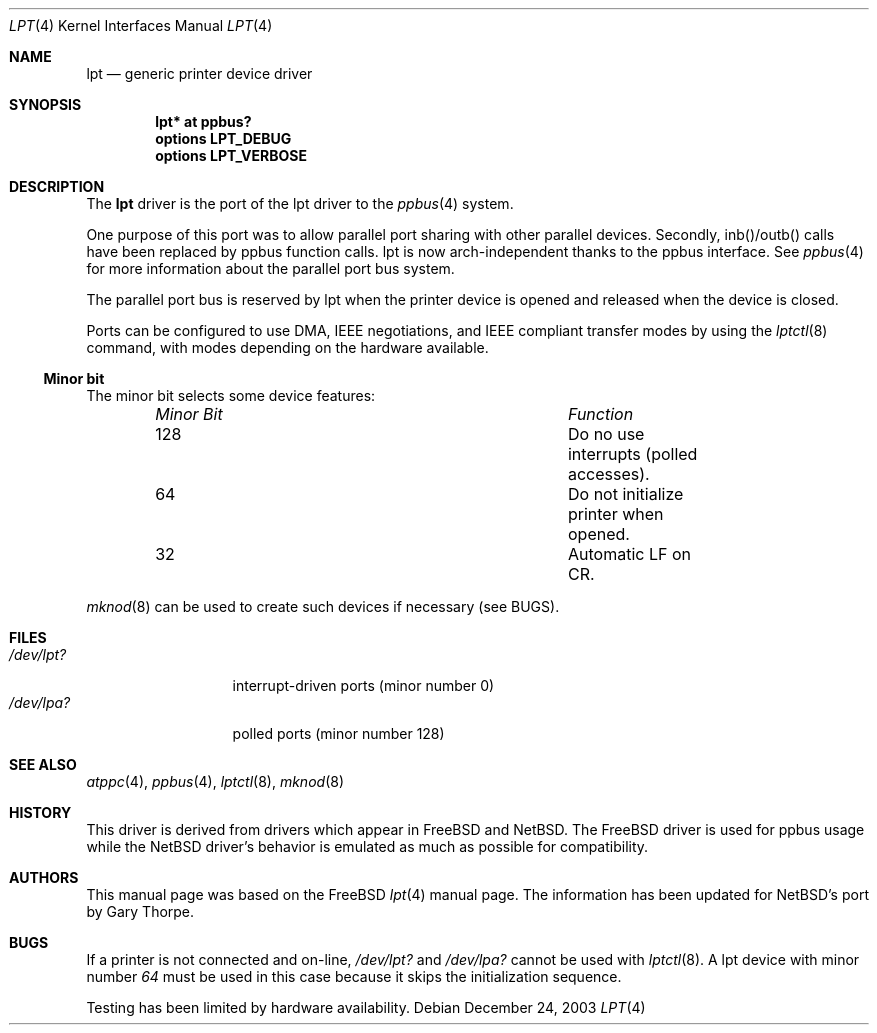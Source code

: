 .\" $NetBSD: lpt.4,v 1.3 2004/01/23 15:49:41 wiz Exp $
.\"
.\"
.\" Copyright (c) 1993 Christopher G. Demetriou
.\" Copyright (c) 1994 Geoffrey M. Rehmet
.\" Copyright (c) 1999 Nicolas Souchu
.\" All rights reserved.
.\"
.\" Redistribution and use in source and binary forms, with or without
.\" modification, are permitted provided that the following conditions
.\" are met:
.\" 1. Redistributions of source code must retain the above copyright
.\"    notice, this list of conditions and the following disclaimer.
.\" 2. Redistributions in binary form must reproduce the above copyright
.\"    notice, this list of conditions and the following disclaimer in the
.\"    documentation and/or other materials provided with the distribution.
.\"
.\" THIS SOFTWARE IS PROVIDED BY THE AUTHOR AND CONTRIBUTORS ``AS IS'' AND
.\" ANY EXPRESS OR IMPLIED WARRANTIES, INCLUDING, BUT NOT LIMITED TO, THE
.\" IMPLIED WARRANTIES OF MERCHANTABILITY AND FITNESS FOR A PARTICULAR PURPOSE
.\" ARE DISCLAIMED.  IN NO EVENT SHALL THE AUTHOR OR CONTRIBUTORS BE LIABLE
.\" FOR ANY DIRECT, INDIRECT, INCIDENTAL, SPECIAL, EXEMPLARY, OR CONSEQUENTIAL
.\" DAMAGES (INCLUDING, BUT NOT LIMITED TO, PROCUREMENT OF SUBSTITUTE GOODS
.\" OR SERVICES; LOSS OF USE, DATA, OR PROFITS; OR BUSINESS INTERRUPTION)
.\" HOWEVER CAUSED AND ON ANY THEORY OF LIABILITY, WHETHER IN CONTRACT, STRICT
.\" LIABILITY, OR TORT (INCLUDING NEGLIGENCE OR OTHERWISE) ARISING IN ANY WAY
.\" OUT OF THE USE OF THIS SOFTWARE, EVEN IF ADVISED OF THE POSSIBILITY OF
.\" SUCH DAMAGE.
.\"
.\" $FreeBSD: src/share/man/man4/lpt.4,v 1.9.2.2 2001/08/17 13:08:38 ru Exp $
.\"
.Dd December 24, 2003
.Dt LPT 4
.Os
.Sh NAME
.Nm lpt
.Nd generic printer device driver
.Sh SYNOPSIS
.Cd "lpt* at ppbus?"
.Cd options LPT_DEBUG
.Cd options LPT_VERBOSE
.Sh DESCRIPTION
The
.Nm
driver is the port of the lpt driver to the
.Xr ppbus 4
system.
.Pp
One purpose of this port was to allow parallel port sharing with other
parallel devices.
Secondly, inb()/outb() calls have been replaced by ppbus
function calls.
lpt is now arch-independent thanks to the ppbus interface.
See
.Xr ppbus 4
for more information about the parallel port bus system.
.Pp
The parallel port bus is reserved by lpt when the printer device is opened
and released when the device is closed.
.Pp
Ports can be configured to use DMA, IEEE negotiations, and IEEE compliant
transfer modes by using the
.Xr lptctl 8
command, with modes depending on the hardware available.
.Pp
.Ss Minor bit
The minor bit selects some device features:
.Bl -column "Minor Bit" "Function" -offset indent
.It Em "Minor Bit"	Function
.It 128	Do no use interrupts (polled accesses).
.It 64	Do not initialize printer when opened.
.It 32	Automatic LF on CR.
.El
.Pp
.Xr mknod 8
can be used to create such devices if necessary (see BUGS).
.Sh FILES
.Bl -tag -width "/dev/lpt0xx" -compact
.It Pa /dev/lpt?
interrupt-driven ports (minor number 0)
.It Pa /dev/lpa?
polled ports (minor number 128)
.El
.Sh SEE ALSO
.Xr atppc 4 ,
.Xr ppbus 4 ,
.Xr lptctl 8 ,
.Xr mknod 8
.Sh HISTORY
This driver is derived from drivers which appear in FreeBSD and NetBSD. The
FreeBSD driver is used for ppbus usage while the NetBSD driver's behavior is
emulated as much as possible for compatibility.
.Sh AUTHORS
This manual page was based on the FreeBSD
.Xr lpt 4
manual page. The information has been updated for NetBSD's port by Gary Thorpe.
.Sh BUGS
If a printer is not connected and on-line,
.Pa /dev/lpt?
and
.Pa /dev/lpa?
cannot be used with
.Xr lptctl 8 .
A lpt device with minor number
.Em 64
must be used in this case because it skips the initialization sequence.
.Pp
Testing has been limited by hardware availability.
